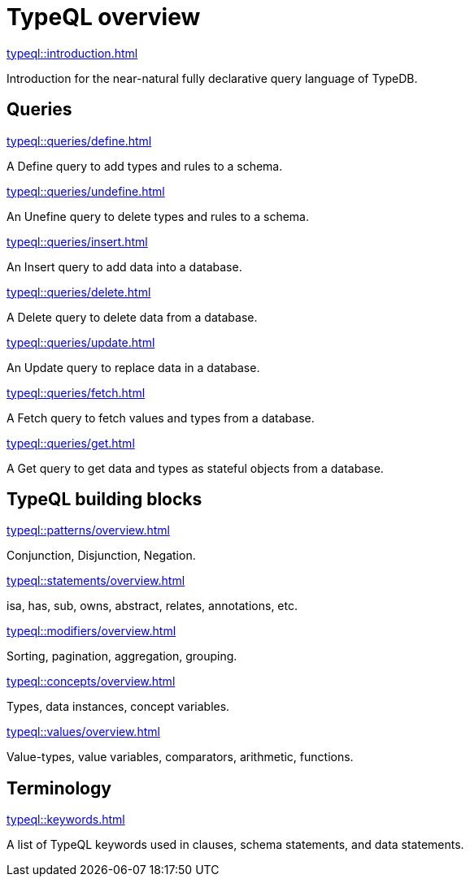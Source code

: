 = TypeQL overview
:keywords: typeql, overview
:pageTitle: TypeQL overview
:summary: A birds-eye view of TypeQL documentation.

[cols-1]
--
.xref:typeql::introduction.adoc[]
[.clickable]
****
Introduction for the near-natural fully declarative query language of TypeDB.
****
--

== Queries

[cols-2]
--
.xref:typeql::queries/define.adoc[]
[.clickable]
****
A Define query to add types and rules to a schema.
****

.xref:typeql::queries/undefine.adoc[]
[.clickable]
****
An Unefine query to delete types and rules to a schema.
****

.xref:typeql::queries/insert.adoc[]
[.clickable]
****
An Insert query to add data into a database.
****

.xref:typeql::queries/delete.adoc[]
[.clickable]
****
A Delete query to delete data from a database.
****

.xref:typeql::queries/update.adoc[]
[.clickable]
****
An Update query to replace data in a database.
****

.xref:typeql::queries/fetch.adoc[]
[.clickable]
****
A Fetch query to fetch values and types from a database.
****

.xref:typeql::queries/get.adoc[]
[.clickable]
****
A Get query to get data and types as stateful objects from a database.
****
--

== TypeQL building blocks

[cols-2]
--
.xref:typeql::patterns/overview.adoc[]
[.clickable]
****
Conjunction, Disjunction, Negation.
****

.xref:typeql::statements/overview.adoc[]
[.clickable]
****
isa, has, sub, owns, abstract, relates, annotations, etc.
****

.xref:typeql::modifiers/overview.adoc[]
[.clickable]
****
Sorting, pagination, aggregation, grouping.
****

.xref:typeql::concepts/overview.adoc[]
[.clickable]
****
Types, data instances, concept variables.
****

.xref:typeql::values/overview.adoc[]
[.clickable]
****
Value-types, value variables, comparators, arithmetic, functions.
****
--

== Terminology

[cols-1]
--
.xref:typeql::keywords.adoc[]
[.clickable]
****
A list of TypeQL keywords used in clauses, schema statements, and data statements.
****
--
